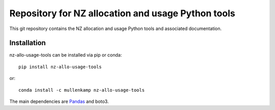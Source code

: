 Repository for NZ allocation and usage Python tools
=============================================================

This git repository contains the NZ allocation and usage Python tools and associated documentation.

.. Documentation
.. --------------
.. The primary documentation for the package can be found `here <http://hilltop-py.readthedocs.io>`_.

Installation
------------
nz-allo-usage-tools can be installed via pip or conda::

  pip install nz-allo-usage-tools

or::

  conda install -c mullenkamp nz-allo-usage-tools

The main dependencies are `Pandas <http://pandas.pydata.org/pandas-docs/stable/>`_ and boto3.
